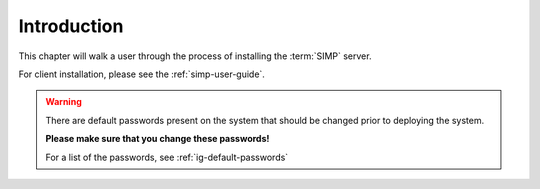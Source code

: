 Introduction
============

This chapter will walk a user through the process of installing the :term:`SIMP`
server.

For client installation, please see the :ref:`simp-user-guide`.

.. WARNING::

   There are default passwords present on the system that should be changed
   prior to deploying the system.

   **Please make sure that you change these passwords!**

   For a list of the passwords, see :ref:`ig-default-passwords`
